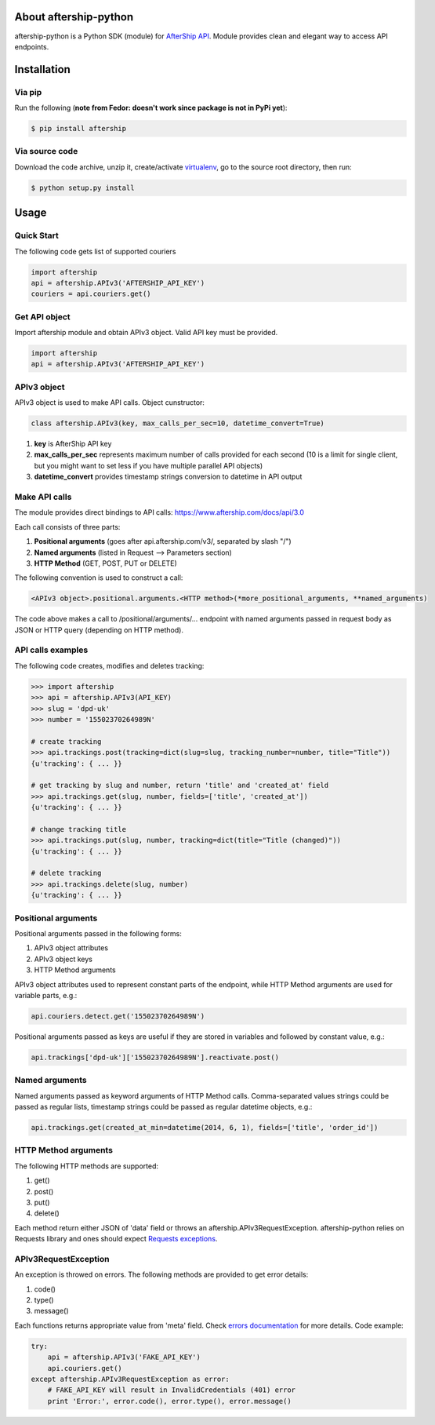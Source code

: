 About aftership-python
======================

aftership-python is a Python SDK (module) for `AfterShip API <https://www.aftership.com/docs/api/3.0>`_.
Module provides clean and elegant way to access API endpoints.

Installation
============

Via pip
-------

Run the following (**note from Fedor: doesn't work since package is not in PyPi yet**):

.. code-block:: bash

    $ pip install aftership

Via source code
---------------

Download the code archive, unzip it, create/activate `virtualenv <http://virtualenv.readthedocs.org/en/latest/virtualenv.html>`_, go to the source root directory, then run:

.. code-block:: bash

    $ python setup.py install

Usage
=====

Quick Start
-----------

The following code gets list of supported couriers

.. code-block:: python

    import aftership
    api = aftership.APIv3('AFTERSHIP_API_KEY')
    couriers = api.couriers.get()

Get API object
--------------

Import aftership module and obtain APIv3 object. Valid API key must be provided.

.. code-block:: python

    import aftership
    api = aftership.APIv3('AFTERSHIP_API_KEY')

APIv3 object
------------

APIv3 object is used to make API calls. Object cunstructor:

.. code-block:: python

    class aftership.APIv3(key, max_calls_per_sec=10, datetime_convert=True)

#. **key** is AfterShip API key
#. **max_calls_per_sec** represents maximum number of calls provided for each second (10 is a limit for single client, but you might want to set less if you have multiple parallel API objects)
#. **datetime_convert** provides timestamp strings conversion to datetime in API output

Make API calls
--------------

The module provides direct bindings to API calls: https://www.aftership.com/docs/api/3.0

Each call consists of three parts:

#. **Positional arguments** (goes after api.aftership.com/v3/, separated by slash "/")
#. **Named arguments** (listed in Request —> Parameters section)
#. **HTTP Method** (GET, POST, PUT or DELETE)

The following convention is used to construct a call:

.. code-block:: python

    <APIv3 object>.positional.arguments.<HTTP method>(*more_positional_arguments, **named_arguments)

The code above makes a call to /positional/arguments/... endpoint with named arguments passed in request body as JSON or HTTP query (depending on HTTP method).

API calls examples
------------------

The following code creates, modifies and deletes tracking:

.. code-block:: pycon

    >>> import aftership
    >>> api = aftership.APIv3(API_KEY)
    >>> slug = 'dpd-uk'
    >>> number = '15502370264989N'

    # create tracking
    >>> api.trackings.post(tracking=dict(slug=slug, tracking_number=number, title="Title"))
    {u'tracking': { ... }}

    # get tracking by slug and number, return 'title' and 'created_at' field
    >>> api.trackings.get(slug, number, fields=['title', 'created_at'])
    {u'tracking': { ... }}

    # change tracking title
    >>> api.trackings.put(slug, number, tracking=dict(title="Title (changed)"))
    {u'tracking': { ... }}

    # delete tracking
    >>> api.trackings.delete(slug, number)
    {u'tracking': { ... }}

Positional arguments
--------------------

Positional arguments passed in the following forms:

#. APIv3 object attributes
#. APIv3 object keys
#. HTTP Method arguments

APIv3 object attributes used to represent constant parts of the endpoint, while HTTP Method arguments are used for variable parts, e.g.:

.. code-block:: python

    api.couriers.detect.get('15502370264989N')

Positional arguments passed as keys are useful if they are stored in variables and followed by constant value, e.g.:

.. code-block:: python

    api.trackings['dpd-uk']['15502370264989N'].reactivate.post()

Named arguments
---------------

Named arguments passed as keyword arguments of HTTP Method calls.
Comma-separated values strings could be passed as regular lists, timestamp strings could be passed as regular datetime objects, e.g.:

.. code-block:: python

    api.trackings.get(created_at_min=datetime(2014, 6, 1), fields=['title', 'order_id'])

HTTP Method arguments
---------------------

The following HTTP methods are supported:

#. get()
#. post()
#. put()
#. delete()

Each method return either JSON of 'data' field or throws an aftership.APIv3RequestException.
aftership-python relies on Requests library and ones should expect `Requests exceptions <http://docs.python-requests.org/en/latest/user/quickstart/#errors-and-exceptions>`_.

APIv3RequestException
---------------------

An exception is throwed on errors. The following methods are provided to get error details:

#. code()
#. type()
#. message()

Each functions returns appropriate value from 'meta' field. Check `errors documentation <https://www.aftership.com/docs/api/3.0/errors>`_ for more details.
Code example:

.. code-block:: python

    try:
        api = aftership.APIv3('FAKE_API_KEY')
        api.couriers.get()
    except aftership.APIv3RequestException as error:
        # FAKE_API_KEY will result in InvalidCredentials (401) error
        print 'Error:', error.code(), error.type(), error.message()